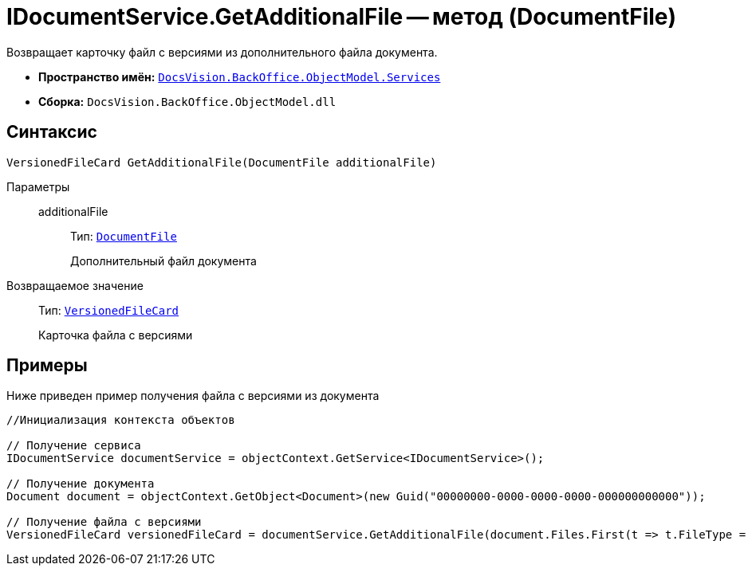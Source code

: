 = IDocumentService.GetAdditionalFile -- метод (DocumentFile)

Возвращает карточку файл с версиями из дополнительного файла документа.

* *Пространство имён:* `xref:api/DocsVision/BackOffice/ObjectModel/Services/Services_NS.adoc[DocsVision.BackOffice.ObjectModel.Services]`
* *Сборка:* `DocsVision.BackOffice.ObjectModel.dll`

== Синтаксис

[source,csharp]
----
VersionedFileCard GetAdditionalFile(DocumentFile additionalFile)
----

Параметры::
additionalFile:::
Тип: `xref:api/DocsVision/BackOffice/ObjectModel/DocumentFile_CL.adoc[DocumentFile]`
+
Дополнительный файл документа

Возвращаемое значение::
Тип: `xref:api/DocsVision/Platform/ObjectManager/SystemCards/VersionedFileCard_CL.adoc[VersionedFileCard]`
+
Карточка файла с версиями

== Примеры

Ниже приведен пример получения файла с версиями из документа

[source,csharp]
----
//Инициализация контекста объектов

// Получение сервиса
IDocumentService documentService = objectContext.GetService<IDocumentService>();

// Получение документа
Document document = objectContext.GetObject<Document>(new Guid("00000000-0000-0000-0000-000000000000"));

// Получение файла с версиями
VersionedFileCard versionedFileCard = documentService.GetAdditionalFile(document.Files.First(t => t.FileType = DocumentFileType.Additional));
----
